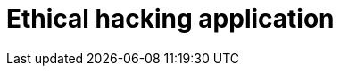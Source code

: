 :slug: solutions/ethical-hacking-application/
:template: pages-en/solutions/ethical-hacking-application

= Ethical hacking application